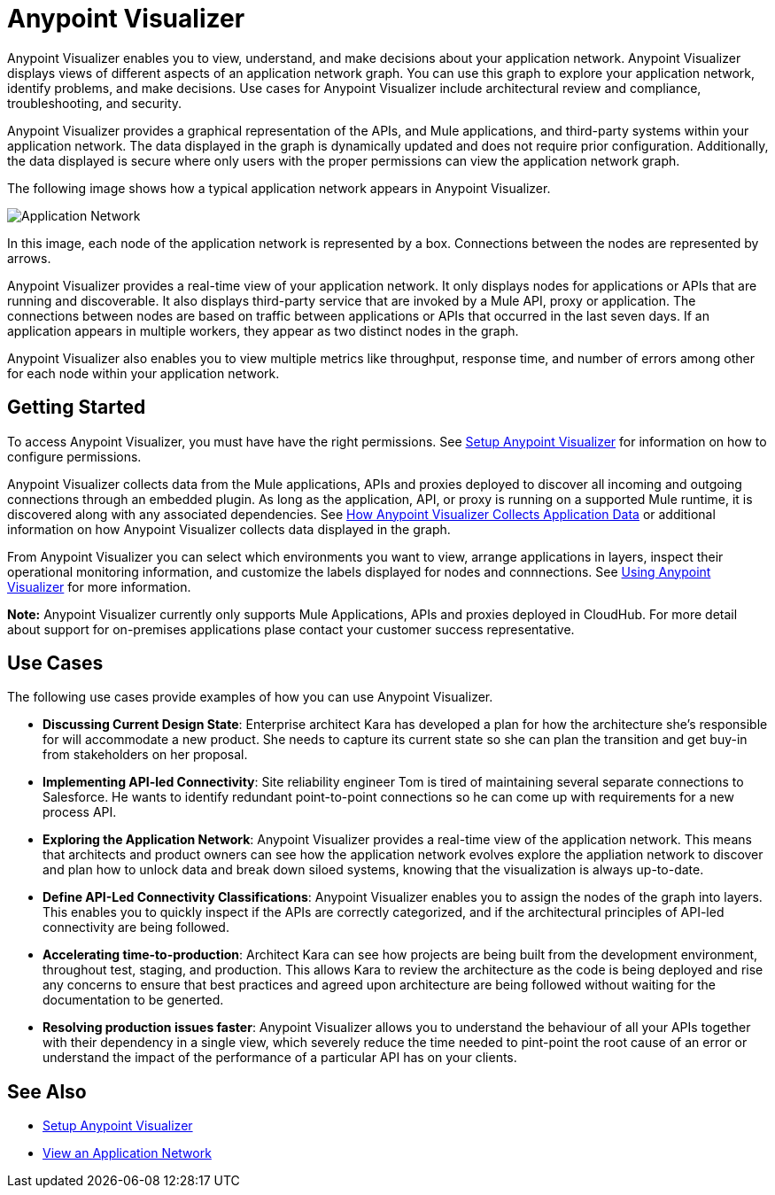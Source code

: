 = Anypoint Visualizer

Anypoint Visualizer enables you to view, understand, and make decisions about your application network. Anypoint Visualizer displays views of different aspects of an application network graph. You can use this graph to explore your application network, identify problems, and make decisions. Use cases for Anypoint Visualizer include architectural review and compliance, troubleshooting, and security.

Anypoint Visualizer provides a graphical representation of the APIs, and Mule applications, and third-party systems within your application network. The data displayed in the graph is dynamically updated and does not require prior configuration. Additionally, the data displayed is secure where only users with the proper permissions can view the application network graph. 

The following image shows how a typical application network appears in Anypoint Visualizer.

image:application-network.png[Application Network]

In this image, each node of the application network is represented by a box. Connections between the nodes are represented by arrows.

Anypoint Visualizer provides a real-time view of your application network. It only displays nodes for applications or APIs that are running and discoverable. It also displays third-party service that are invoked by a Mule API, proxy or application. The connections between nodes are based on traffic between applications or APIs that occurred in the last seven days. If an application appears in multiple workers, they appear as two distinct nodes in the graph.

Anypoint Visualizer also enables you to view multiple metrics like throughput, response time, and number of errors among other for each node within your application network.

== Getting Started

To access Anypoint Visualizer, you must have have the right permissions. See link:/anypoint-visualizer/setup[Setup Anypoint Visualizer] for information on how to configure permissions.

Anypoint Visualizer collects data from the Mule applications, APIs and proxies deployed to discover all incoming and outgoing connections through an embedded plugin. As long as the application, API, or proxy is running on a supported Mule runtime, it is discovered along with any associated dependencies. See link:/anypoint-visualizer/technical[How Anypoint Visualizer Collects Application Data] or additional information on how Anypoint Visualizer collects data displayed in the graph.

From Anypoint Visualizer you can select which environments you want to view, arrange applications in layers, inspect their operational monitoring information, and customize the labels displayed for nodes and connnections. See link:view[Using Anypoint Visualizer] for more information.

**Note:** Anypoint Visualizer currently only supports Mule Applications, APIs and proxies deployed in CloudHub. For more detail about support for on-premises applications plase contact your customer success representative.

== Use Cases

The following use cases provide examples of how you can use Anypoint Visualizer.

* **Discussing Current Design State**: Enterprise architect Kara has developed a plan for how the architecture she’s responsible for will accommodate a new product. She needs to capture its current state so she can plan the transition and get buy-in from stakeholders on her proposal.

* **Implementing API-led Connectivity**: Site reliability engineer Tom is tired of maintaining several separate connections to Salesforce. He wants to identify redundant point-to-point connections so he can come up with requirements for a new process API.

* **Exploring the Application Network**: Anypoint Visualizer provides a real-time view of the application network. This means that architects and product owners can see how the application network evolves explore the appliation network to discover and plan how to unlock data and break down siloed systems, knowing that the visualization is always up-to-date.

* **Define API-Led Connectivity Classifications**: Anypoint Visualizer enables you to assign the nodes of the graph into layers. This enables you to quickly inspect if the APIs are correctly categorized, and if the architectural principles of API-led connectivity are being followed.

* **Accelerating time-to-production**: Architect Kara can see how projects are being built from the development environment, throughout test, staging, and production. This allows Kara to review the architecture as the code is being deployed and rise any concerns to ensure that best practices and agreed upon architecture are being followed without waiting for the documentation to be generted.

* **Resolving production issues faster**: Anypoint Visualizer allows you to understand the behaviour of all your APIs together with their dependency in a single view, which severely reduce the time needed to pint-point the root cause of an error or understand the impact of the performance of a particular API has on your clients.

== See Also

* link:/anypoint-visualizer/setup[Setup Anypoint Visualizer]
* link:/anypoint-visualizer/view[View an Application Network]
